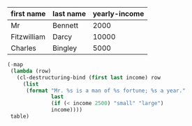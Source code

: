 #+NAME: my-table
| first name  | last name | yearly-income |
|-------------+-----------+---------------|
| Mr          | Bennett   |          2000 |
| Fitzwilliam | Darcy     |         10000 |
| Charles     | Bingley   |          5000 |

#+BEGIN_SRC emacs-lisp :var table=my-table
  (-map
   (lambda (row)
	 (cl-destructuring-bind (first last income) row
	   (list
		(format "Mr. %s is a man of %s fortune; %s a year."
				last
				(if (< income 2500) "small" "large")
				income))))
   table)
#+END_SRC

#+RESULTS:
| Mr. Bennett is a man of small fortune; 2000 a year. |
| Mr. Darcy is a man of large fortune; 10000 a year.  |
| Mr. Bingley is a man of large fortune; 5000 a year. |
